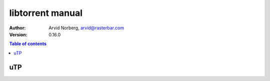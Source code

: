 =================
libtorrent manual
=================

:Author: Arvid Norberg, arvid@rasterbar.com
:Version: 0.16.0

.. contents:: Table of contents
  :depth: 2
  :backlinks: none

uTP
===

.. image:: our_delay_base_thumb.png
	:target: our_delay_base.png

.. image:: cwnd_thumb.png
	:target: cwnd.png

.. image:: delays_thumb.png
	:target: delays.png

